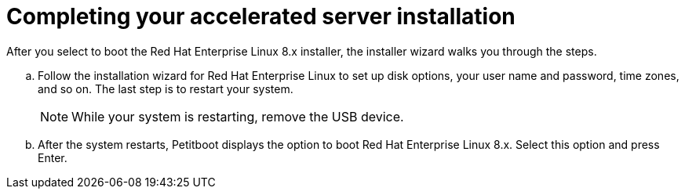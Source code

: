 [id="completing-your-accelerated-server-installation_{context}"]
= Completing your accelerated server installation

After you select to boot the Red Hat Enterprise Linux 8.x installer, the installer wizard walks you through the steps.

.. Follow the installation wizard for Red Hat Enterprise Linux to set up disk options, your user name and password, time zones, and so on. The last step is to restart your system.
+
[NOTE]
====
While your system is restarting, remove the USB device.
====

.. After the system restarts, Petitboot displays the option to boot Red Hat Enterprise Linux 8.x. Select this option and press Enter.
